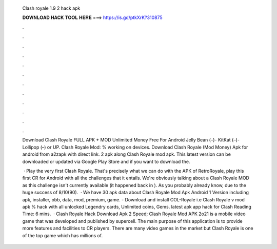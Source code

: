   Clash royale 1.9 2 hack apk
  
  
  
  𝐃𝐎𝐖𝐍𝐋𝐎𝐀𝐃 𝐇𝐀𝐂𝐊 𝐓𝐎𝐎𝐋 𝐇𝐄𝐑𝐄 ===> https://is.gd/ptkXrK?310875
  
  
  
  .
  
  
  
  .
  
  
  
  .
  
  
  
  .
  
  
  
  .
  
  
  
  .
  
  
  
  .
  
  
  
  .
  
  
  
  .
  
  
  
  .
  
  
  
  .
  
  
  
  .
  
  Download Clash Royale FULL APK + MOD Unlimited Money Free For Android Jelly Bean (–)- KitKat (–)- Lollipop (–) or UP. Clash Royale Mod: % working on devices. Download Clash Royale (Mod Money) Apk for android from a2zapk with direct link. 2 apk along Clash Royale mod apk. This latest version can be downloaded or updated via Google Play Store and if you want to download the.
  
   · Play the very first Clash Royale. That's precisely what we can do with the APK of RetroRoyale, play this first CR for Android with all the challenges that it entails. We're obviously talking about a Clash Royale MOD as this challenge isn't currently available (it happened back in ). As you probably already know, due to the huge success of 8/10(90).  · We have 30 apk data about Clash Royale Mod Apk Android 1 Version including apk, installer, obb, data, mod, premium, game. - Download and install COL-Royale i.e Clash Royale v mod apk % hack with all unlocked Legendry cards, Unlimited coins, Gems. latest apk app hack for Clash  Reading Time: 6 mins.  · Clash Royale Hack Download Apk 2 Speed; Clash Royale Mod APK 2o21 is a mobile video game that was developed and published by supercell. The main purpose of this application is to provide more features and facilities to CR players. There are many video games in the market but Clash Royale is one of the top game which has millions of.
